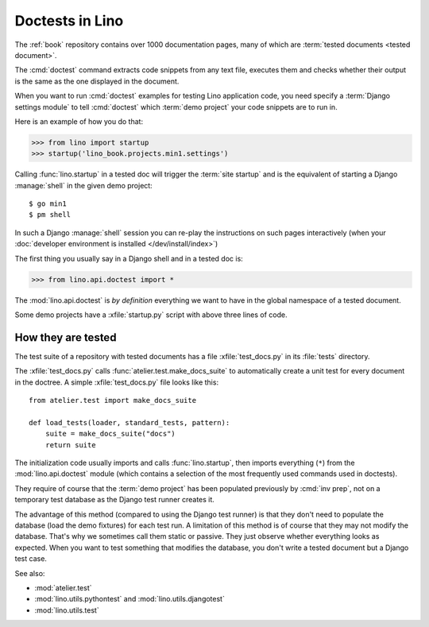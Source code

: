 .. _tested_docs:
.. _dev.doctest:

================
Doctests in Lino
================

The :ref:`book` repository contains over 1000 documentation pages, many of which
are :term:`tested documents <tested document>`.

.. glossary::

  tested document

    A documentation page that contain blocks of Python code ("code snippets")
    marked by a ``>>>`` in the beginning of each line, and which is getting
    tested using Python's `doctest
    <https://docs.python.org/3/library/doctest.html>`__ command as part of a
    test suite.

The :cmd:`doctest` command extracts code snippets from any text file, executes
them and checks whether their output is the same as the one displayed in the
document.

When you want to run :cmd:`doctest` examples for testing Lino application code,
you need  specify a :term:`Django settings module` to tell :cmd:`doctest` which
:term:`demo project` your code snippets are to run in.

Here is an example of how you do that:

>>> from lino import startup
>>> startup('lino_book.projects.min1.settings')

Calling :func:`lino.startup` in a tested doc will trigger the :term:`site
startup` and is the equivalent of starting a  Django :manage:`shell` in the
given demo project::

  $ go min1
  $ pm shell

In such a Django :manage:`shell` session you can re-play the instructions on
such pages interactively (when your :doc:`developer environment is installed
</dev/install/index>`)

The first thing you usually say in a Django shell and in a tested doc is:

>>> from lino.api.doctest import *

The :mod:`lino.api.doctest` is *by definition* everything we want to have in the
global namespace of a tested document.

Some demo projects have a :xfile:`startup.py` script with above three lines of
code.

.. xfile:: startup.py

  A script in a :term:`demo project` that contains above-mentioned three lines
  of code and gets imported from doctests. Besides calling :func:`lino.startup`
  it may do assertions to ensure that the database content hasn't been modified
  e.g. by some other doctest.



How they are tested
===================

The test suite of a repository with tested documents has a file
:xfile:`test_docs.py` in its :file:`tests` directory.

.. xfile:: test_docs.py

The :xfile:`test_docs.py` calls
:func:`atelier.test.make_docs_suite` to automatically create a unit test for
every document in the doctree. A simple :xfile:`test_docs.py` file looks like
this::

  from atelier.test import make_docs_suite

  def load_tests(loader, standard_tests, pattern):
      suite = make_docs_suite("docs")
      return suite

The initialization code usually imports and calls :func:`lino.startup`, then
imports everything (``*``) from  the :mod:`lino.api.doctest` module (which
contains a selection of the most frequently used commands used in doctests).


They require of course that the :term:`demo project` has been populated
previously by :cmd:`inv prep`, not on a temporary test database as the Django
test runner creates it.

The advantage of this method (compared to using the Django test runner) is that
they don't need to populate the database (load the demo fixtures) for each test
run. A limitation of this method is of course that they may not modify the
database. That's why we sometimes call them static or passive. They just observe
whether everything looks as expected.  When you want to test something that
modifies the database, you don't write a tested document but a Django test case.


See also:

- :mod:`atelier.test`
- :mod:`lino.utils.pythontest` and :mod:`lino.utils.djangotest`
- :mod:`lino.utils.test`

